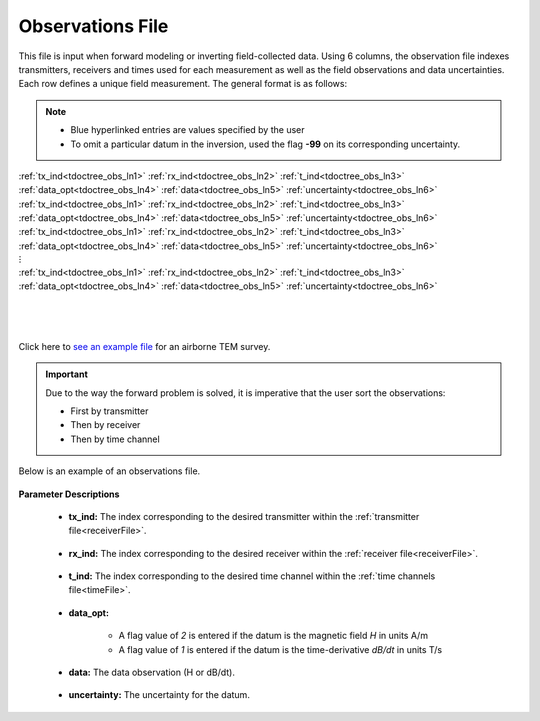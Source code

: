 .. _obsFile:

Observations File
=================

This file is input when forward modeling or inverting field-collected data. Using 6 columns, the observation file indexes transmitters, receivers and times used for each measurement as well as the field observations and data uncertainties. Each row defines a unique field measurement. The general format is as follows:

.. note::
    - Blue hyperlinked entries are values specified by the user
    - To omit a particular datum in the inversion, used the flag **-99** on its corresponding uncertainty.



| :ref:`tx_ind<tdoctree_obs_ln1>` :math:`\;` :ref:`rx_ind<tdoctree_obs_ln2>` :math:`\;` :ref:`t_ind<tdoctree_obs_ln3>` :math:`\;` :ref:`data_opt<tdoctree_obs_ln4>` :math:`\;` :ref:`data<tdoctree_obs_ln5>` :math:`\;` :ref:`uncertainty<tdoctree_obs_ln6>`
| :ref:`tx_ind<tdoctree_obs_ln1>` :math:`\;` :ref:`rx_ind<tdoctree_obs_ln2>` :math:`\;` :ref:`t_ind<tdoctree_obs_ln3>` :math:`\;` :ref:`data_opt<tdoctree_obs_ln4>` :math:`\;` :ref:`data<tdoctree_obs_ln5>` :math:`\;` :ref:`uncertainty<tdoctree_obs_ln6>`
| :ref:`tx_ind<tdoctree_obs_ln1>` :math:`\;` :ref:`rx_ind<tdoctree_obs_ln2>` :math:`\;` :ref:`t_ind<tdoctree_obs_ln3>` :math:`\;` :ref:`data_opt<tdoctree_obs_ln4>` :math:`\;` :ref:`data<tdoctree_obs_ln5>` :math:`\;` :ref:`uncertainty<tdoctree_obs_ln6>`
| :math:`\;\;\;\;\;\;\;\;\;\;\;\;\;\;\;\;\;\;\;\;\;\;\;\;\;\;\;\;\;\;\;\;\;\; \vdots`
| :ref:`tx_ind<tdoctree_obs_ln1>` :math:`\;` :ref:`rx_ind<tdoctree_obs_ln2>` :math:`\;` :ref:`t_ind<tdoctree_obs_ln3>` :math:`\;` :ref:`data_opt<tdoctree_obs_ln4>` :math:`\;` :ref:`data<tdoctree_obs_ln5>` :math:`\;` :ref:`uncertainty<tdoctree_obs_ln6>`
|
|
|



Click here to `see an example file <https://github.com/ubcgif/tdoctree/raw/tdoctree_v2/assets/supporting_files/dobs.txt>`__ for an airborne TEM survey.

.. important:: Due to the way the forward problem is solved, it is imperative that the user sort the observations:

    - First by transmitter
    - Then by receiver
    - Then by time channel


Below is an example of an observations file.

.. figure:: images/dobs.png
     :align: center
     :width: 500




**Parameter Descriptions**


.. _tdoctree_obs_ln1:

    - **tx_ind:** The index corresponding to the desired transmitter within the :ref:`transmitter file<receiverFile>`. 

.. _tdoctree_obs_ln2:

    - **rx_ind:** The index corresponding to the desired receiver within the :ref:`receiver file<receiverFile>`.

.. _tdoctree_obs_ln3:

    - **t_ind:** The index corresponding to the desired time channel within the :ref:`time channels file<timeFile>`.

.. _tdoctree_obs_ln4:

    - **data_opt:**

        - A flag value of *2* is entered if the datum is the magnetic field *H* in units A/m
        - A flag value of *1* is entered if the datum is the time-derivative *dB/dt* in units T/s

.. _tdoctree_obs_ln5:

    - **data:** The data observation (H or dB/dt).

.. _tdoctree_obs_ln6:

    - **uncertainty:** The uncertainty for the datum.












